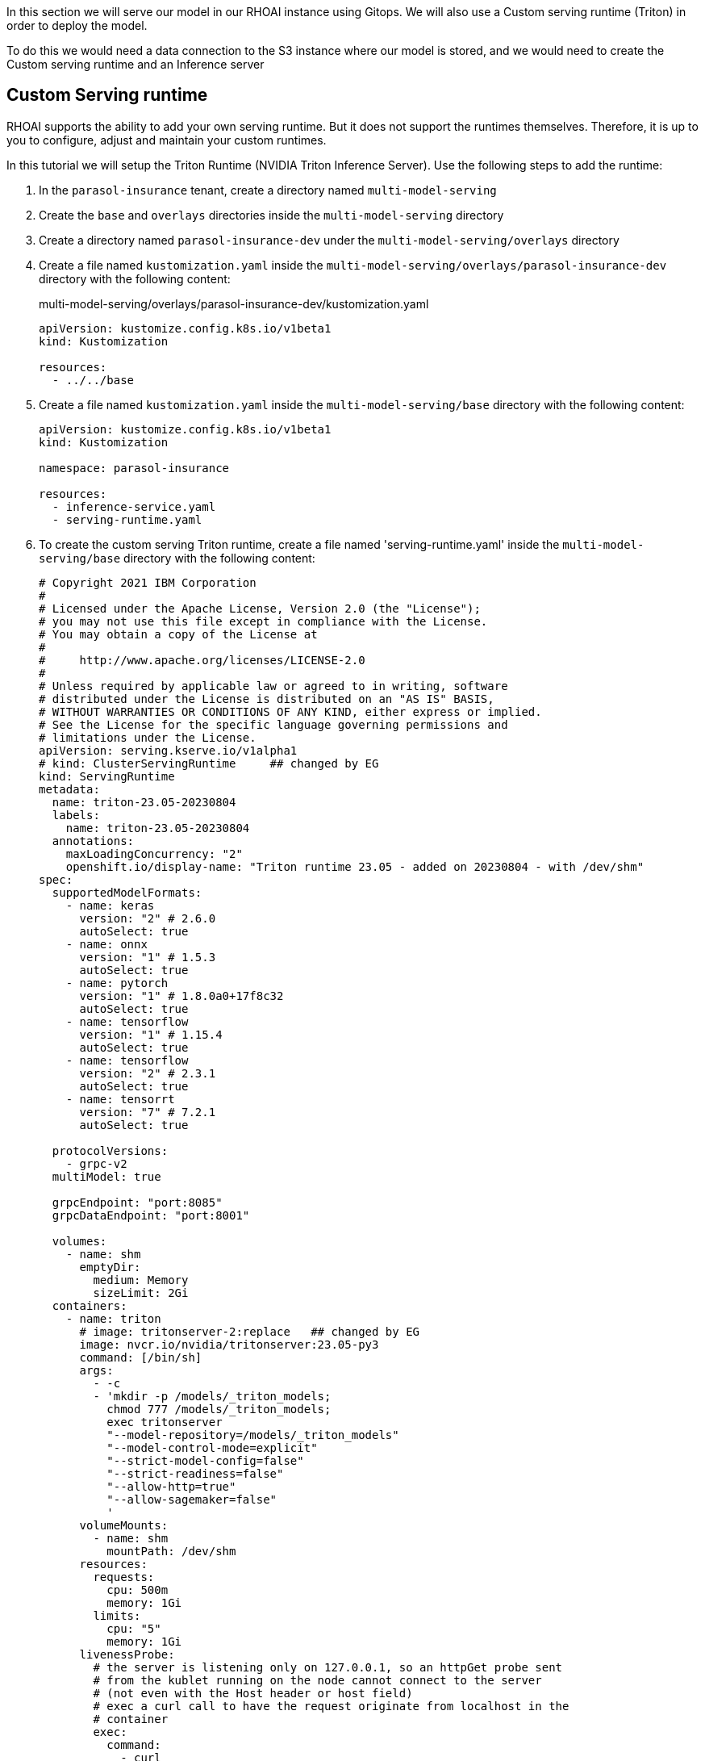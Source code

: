 In this section we will serve our model in our RHOAI instance using Gitops. We will also use a Custom serving runtime (Triton) in order to deploy the model.

To do this we would need a data connection to the S3 instance where our model is stored, and we would need to create the Custom serving runtime and an Inference server 

## Custom Serving runtime

RHOAI supports the ability to add your own serving runtime. But it does not support the runtimes themselves. Therefore, it is up to you to configure, adjust and maintain your custom runtimes.

In this tutorial we will setup the Triton Runtime (NVIDIA Triton Inference Server). Use the following steps to add the runtime:

. In the `parasol-insurance` tenant, create a directory named `multi-model-serving`

. Create the `base` and `overlays` directories inside the `multi-model-serving` directory

. Create a directory named `parasol-insurance-dev` under the `multi-model-serving/overlays` directory

. Create a file named `kustomization.yaml` inside the `multi-model-serving/overlays/parasol-insurance-dev` directory with the following content:

+
.multi-model-serving/overlays/parasol-insurance-dev/kustomization.yaml
[source,yaml]
----
apiVersion: kustomize.config.k8s.io/v1beta1
kind: Kustomization

resources:
  - ../../base
----

. Create a file named `kustomization.yaml` inside the `multi-model-serving/base` directory with the following content:

+
[source,yaml]
----
apiVersion: kustomize.config.k8s.io/v1beta1
kind: Kustomization

namespace: parasol-insurance

resources:
  - inference-service.yaml
  - serving-runtime.yaml
----

. To create the custom serving Triton runtime, create a file named 'serving-runtime.yaml' inside the `multi-model-serving/base` directory with the following content: 

+
[source,yaml]
----
# Copyright 2021 IBM Corporation
#
# Licensed under the Apache License, Version 2.0 (the "License");
# you may not use this file except in compliance with the License.
# You may obtain a copy of the License at
#
#     http://www.apache.org/licenses/LICENSE-2.0
#
# Unless required by applicable law or agreed to in writing, software
# distributed under the License is distributed on an "AS IS" BASIS,
# WITHOUT WARRANTIES OR CONDITIONS OF ANY KIND, either express or implied.
# See the License for the specific language governing permissions and
# limitations under the License.
apiVersion: serving.kserve.io/v1alpha1
# kind: ClusterServingRuntime     ## changed by EG
kind: ServingRuntime
metadata:
  name: triton-23.05-20230804
  labels:
    name: triton-23.05-20230804
  annotations:
    maxLoadingConcurrency: "2"
    openshift.io/display-name: "Triton runtime 23.05 - added on 20230804 - with /dev/shm"
spec:
  supportedModelFormats:
    - name: keras
      version: "2" # 2.6.0
      autoSelect: true
    - name: onnx
      version: "1" # 1.5.3
      autoSelect: true
    - name: pytorch
      version: "1" # 1.8.0a0+17f8c32
      autoSelect: true
    - name: tensorflow
      version: "1" # 1.15.4
      autoSelect: true
    - name: tensorflow
      version: "2" # 2.3.1
      autoSelect: true
    - name: tensorrt
      version: "7" # 7.2.1
      autoSelect: true

  protocolVersions:
    - grpc-v2
  multiModel: true

  grpcEndpoint: "port:8085"
  grpcDataEndpoint: "port:8001"

  volumes:
    - name: shm
      emptyDir:
        medium: Memory
        sizeLimit: 2Gi
  containers:
    - name: triton
      # image: tritonserver-2:replace   ## changed by EG
      image: nvcr.io/nvidia/tritonserver:23.05-py3
      command: [/bin/sh]
      args:
        - -c
        - 'mkdir -p /models/_triton_models;
          chmod 777 /models/_triton_models;
          exec tritonserver
          "--model-repository=/models/_triton_models"
          "--model-control-mode=explicit"
          "--strict-model-config=false"
          "--strict-readiness=false"
          "--allow-http=true"
          "--allow-sagemaker=false"
          '
      volumeMounts:
        - name: shm
          mountPath: /dev/shm
      resources:
        requests:
          cpu: 500m
          memory: 1Gi
        limits:
          cpu: "5"
          memory: 1Gi
      livenessProbe:
        # the server is listening only on 127.0.0.1, so an httpGet probe sent
        # from the kublet running on the node cannot connect to the server
        # (not even with the Host header or host field)
        # exec a curl call to have the request originate from localhost in the
        # container
        exec:
          command:
            - curl
            - --fail
            - --silent
            - --show-error
            - --max-time
            - "9"
            - http://localhost:8000/v2/health/live
        initialDelaySeconds: 5
        periodSeconds: 30
        timeoutSeconds: 10
  builtInAdapter:
    serverType: triton
    runtimeManagementPort: 8001
    memBufferBytes: 134217728
    modelLoadingTimeoutMillis: 90000
----

## Inference Service

. To create the inference service, create a file named 'inference-service.yaml' inside the `multi-model-serving/base` directory with the following content:

+
[source,yaml]
----
apiVersion: serving.kserve.io/v1beta1
kind: InferenceService
metadata:
  annotations:
    openshift.io/display-name: accident-detect-model
    serving.kserve.io/deploymentMode: ModelMesh
  name: accident-detect-model
  labels:
    opendatahub.io/dashboard: 'true'
spec:
  predictor:
    model:
      modelFormat:
        name: onnx
        version: '1'
      name: ''
      resources: {}
      runtime: multi-model-server
      storage:
        key: accident-model-data-conn
        path: accident_detect/accident_detect.onnx
----

## Test the served model

To test if the served model is working as expected, go back to the workbench and navigate to parasol-insurance/lab-materials/04. Open the 04-05-model-serving notebook. We need to change the RestURL/infer_url value. We can get it from the model that we just deployed.

After making these changes, run the notebook and we should see an output to the image that we pass to the model.